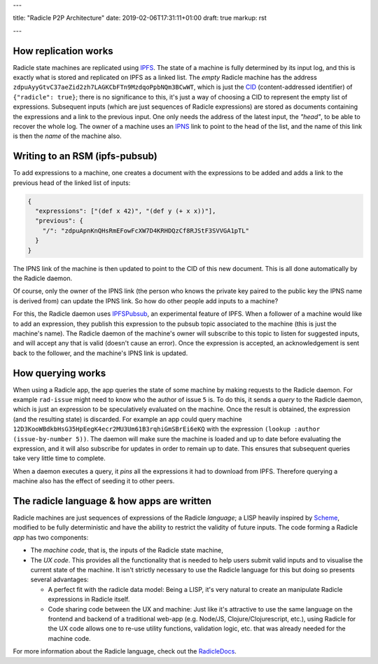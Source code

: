 ---

title: "Radicle P2P Architecture"
date: 2019-02-06T17:31:11+01:00
draft: true
markup: rst

---

How replication works
=====================

Radicle state machines are replicated using IPFS_. The state of a machine is
fully determined by its input log, and this is exactly what is stored and
replicated on IPFS as a linked list. The *empty* Radicle machine has the
address ``zdpuAyyGtvC37aeZid2zh7LAGKCbFTn9MzdqoPpbNQm3BCwWT``, which is just the
CID_ (content-addressed identifier) of ``{"radicle": true}``; there is no
significance to this, it's just a way of choosing a CID to represent the empty
list of expressions. Subsequent inputs (which are just sequences of Radicle
expressions) are stored as documents containing the expressions and a link to
the previous input. One only needs the address of the latest input, the
*"head"*, to be able to recover the whole log. The owner of a machine uses an
IPNS_ link to point to the head of the list, and the name of this link is then
the *name* of the machine also.

..
   TODO: maybe an image of a linked list of radicle expressions stored on IPFS.

Writing to an RSM (ipfs-pubsub)
===============================

To add expressions to a machine, one creates a document with the expressions to
be added and adds a link to the previous head of the linked list of inputs:

.. code-block:: json

    {
      "expressions": ["(def x 42)", "(def y (+ x x))"],
      "previous": {
        "/": "zdpuApnKnQHsRmEFowFcXW7D4KRHDQzCf8RJStF3SVVGA1pTL"
      }
    }

The IPNS link of the machine is then updated to point to the CID of this new
document. This is all done automatically by the Radicle daemon.

Of course, only the owner of the IPNS link (the person who knows the private key
paired to the public key the IPNS name is derived from) can update the IPNS
link. So how do other people add inputs to a machine?

For this, the Radicle daemon uses IPFSPubsub_, an experimental feature of
IPFS. When a follower of a machine would like to add an expression, they publish
this expression to the pubsub topic associated to the machine (this is just the
machine's name). The Radicle daemon of the machine's owner will subscribe to
this topic to listen for suggested inputs, and will accept any that is valid
(doesn't cause an error). Once the expression is accepted, an acknowledgement is
sent back to the follower, and the machine's IPNS link is updated.

How querying works
==================

When using a Radicle app, the app queries the state of some machine by
making requests to the Radicle daemon. For example ``rad-issue`` might need
to know who the author of issue ``5`` is. To do this, it sends a *query* to the
Radicle daemon, which is just an expression to be speculatively evaluated on
the machine. Once the result is obtained, the expression (and the resulting
state) is discarded. For example an app could query machine
``12D3KooWBdkbHsG35HpEegK4ecr2MU3Um61B3rqhiGmSBrEi6eKQ`` with the expression
``(lookup :author (issue-by-number 5))``. The daemon will make sure the machine
is loaded and up to date before evaluating the expression, and it will also
subscribe for updates in order to remain up to date. This ensures that
subsequent queries take very little time to complete.

When a daemon executes a query, it *pins* all the expressions it had to download
from IPFS. Therefore querying a machine also has the effect of seeding it to
other peers.

The radicle language & how apps are written
===========================================

Radicle machines are just sequences of expressions of the Radicle
*language*; a LISP heavily inspired by Scheme_, modified to be fully
deterministic and have the ability to restrict the validity of future
inputs. The code forming a Radicle *app* has two components:

- The *machine code*, that is, the inputs of the Radicle state machine,

- The *UX code*. This provides all the functionality that is needed to help
  users submit valid inputs and to visualise the current state of the
  machine. It isn't strictly necessary to use the Radicle language for this
  but doing so presents several advantages:
  
  - A perfect fit with the radicle data model: Being a LISP, it's very natural
    to create an manipulate Radicle expressions in Radicle itself.
    
  - Code sharing code between the UX and machine: Just like it's attractive to
    use the same language on the frontend and backend of a traditional web-app
    (e.g. Node/JS, Clojure/Clojurescript, etc.), using Radicle for the UX
    code allows one to re-use utility functions, validation logic, etc. that was
    already needed for the machine code.

For more information about the Radicle language, check out the RadicleDocs_.

.. _IPFS: https://docs.ipfs.io/
.. _CID: https://docs.ipfs.io/guides/concepts/cid/
.. _IPNS: https://docs.ipfs.io/guides/concepts/ipns/
.. _IPFSPubsub: https://blog.ipfs.io/25-pubsub/
.. _Scheme: http://www.scheme-reports.org/
.. _RadicleDocs: http://docs.radicle.xyz/en/latest/
